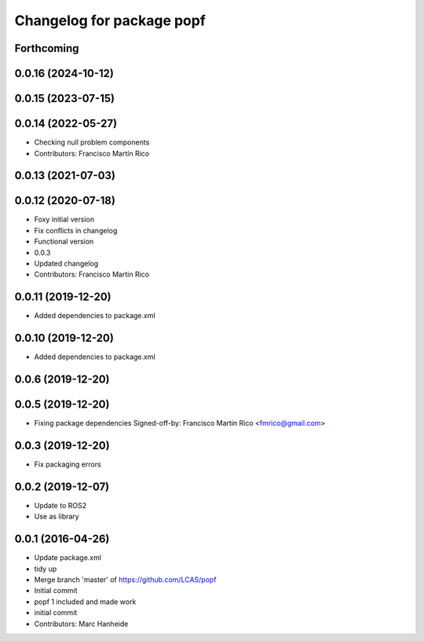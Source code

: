^^^^^^^^^^^^^^^^^^^^^^^^^^
Changelog for package popf
^^^^^^^^^^^^^^^^^^^^^^^^^^

Forthcoming
-----------

0.0.16 (2024-10-12)
-------------------

0.0.15 (2023-07-15)
-------------------

0.0.14 (2022-05-27)
-------------------
* Checking null problem components
* Contributors: Francisco Martín Rico

0.0.13 (2021-07-03)
-------------------

0.0.12 (2020-07-18)
-------------------
* Foxy initial version
* Fix conflicts in changelog
* Functional version
* 0.0.3
* Updated changelog
* Contributors: Francisco Martin Rico

0.0.11 (2019-12-20)
------------------
* Added dependencies to package.xml

0.0.10 (2019-12-20)
------------------
* Added dependencies to package.xml

0.0.6 (2019-12-20)
------------------

0.0.5 (2019-12-20)
------------------
* Fixing package dependencies
  Signed-off-by: Francisco Martin Rico <fmrico@gmail.com>

0.0.3 (2019-12-20)
------------------
* Fix packaging errors

0.0.2 (2019-12-07)
------------------
* Update to ROS2
* Use as library

0.0.1 (2016-04-26)
------------------
* Update package.xml
* tidy up
* Merge branch 'master' of https://github.com/LCAS/popf
* Initial commit
* popf 1 included and made work
* initial commit
* Contributors: Marc Hanheide
